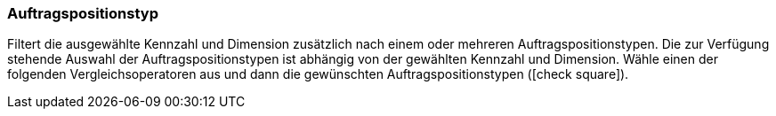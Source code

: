 === Auftragspositionstyp

Filtert die ausgewählte Kennzahl und Dimension zusätzlich nach einem oder mehreren Auftragspositionstypen.
Die zur Verfügung stehende Auswahl der Auftragspositionstypen ist abhängig von der gewählten Kennzahl und Dimension.
Wähle einen der folgenden Vergleichsoperatoren aus und dann die gewünschten Auftragspositionstypen (icon:check-square[role=""blue""]).
